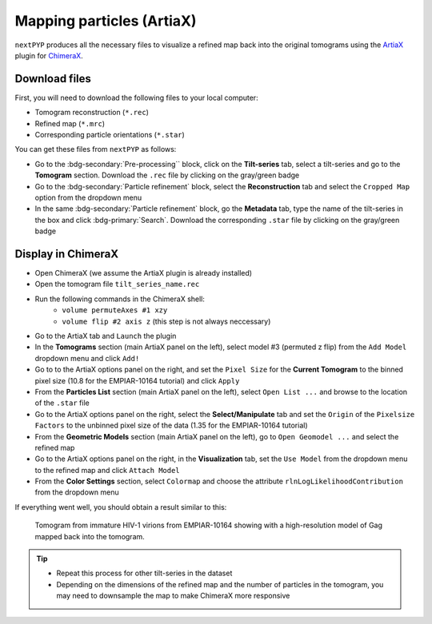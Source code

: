 ==========================
Mapping particles (ArtiaX)
==========================

``nextPYP`` produces all the necessary files to visualize a refined map back into the original tomograms using the `ArtiaX <https://github.com/FrangakisLab/ArtiaX>`_ plugin for `ChimeraX <https://www.cgl.ucsf.edu/chimerax/>`_.

Download files
--------------

First, you will need to download the following files to your local computer:

- Tomogram reconstruction (``*.rec``)
- Refined map (``*.mrc``)
- Corresponding particle orientations (``*.star``)

You can get these files from ``nextPYP`` as follows:

- Go to the :bdg-secondary:`Pre-processing`` block, click on the **Tilt-series** tab, select a tilt-series and go to the **Tomogram** section. Download the ``.rec`` file by clicking on the gray/green badge
- Go to the :bdg-secondary:`Particle refinement` block, select the **Reconstruction** tab and select the ``Cropped Map`` option from the dropdown menu
- In the same :bdg-secondary:`Particle refinement` block, go the **Metadata** tab, type the name of the tilt-series in the box and click :bdg-primary:`Search`. Download the corresponding ``.star`` file by clicking on the gray/green badge

Display in ChimeraX
-------------------

- Open ChimeraX (we assume the ArtiaX plugin is already installed)
- Open the tomogram file ``tilt_series_name.rec``
- Run the following commands in the ChimeraX shell:
   - ``volume permuteAxes #1 xzy``
   - ``volume flip #2 axis z`` (this step is not always neccessary)
- Go to the ArtiaX tab and ``Launch`` the plugin
- In the **Tomograms** section (main ArtiaX panel on the left), select model #3 (permuted z flip) from the ``Add Model`` dropdown menu and click ``Add!``
- Go to to the ArtiaX options panel on the right, and set the ``Pixel Size`` for the **Current Tomogram** to the binned pixel size (10.8 for the EMPIAR-10164 tutorial) and click ``Apply``
- From the **Particles List** section (main ArtiaX panel on the left), select ``Open List ...`` and browse to the location of the ``.star`` file
- Go to the ArtiaX options panel on the right, select the **Select/Manipulate** tab and set the ``Origin`` of the ``Pixelsize Factors`` to the unbinned pixel size of the data (1.35 for the EMPIAR-10164 tutorial)
- From the **Geometric Models** section (main ArtiaX panel on the left), go to ``Open Geomodel ...`` and select the refined map
- Go to the ArtiaX options panel on the right, in the **Visualization** tab, set the ``Use Model`` from the dropdown menu to the refined map and click ``Attach Model``
- From the **Color Settings** section, select ``Colormap`` and choose the attribute ``rlnLogLikelihoodContribution`` from the dropdown menu

If everything went well, you should obtain a result similar to this:

.. figure:: ../images/guide_artiax_10164.webp
    :alt: ArtiaX visualization of HIV1-Gag

    Tomogram from immature HIV-1 virions from EMPIAR-10164 showing with a high-resolution model of Gag mapped back into the tomogram.

.. tip::

    - Repeat this process for other tilt-series in the dataset
    - Depending on the dimensions of the refined map and the number of particles in the tomogram, you may need to downsample the map to make ChimeraX more responsive